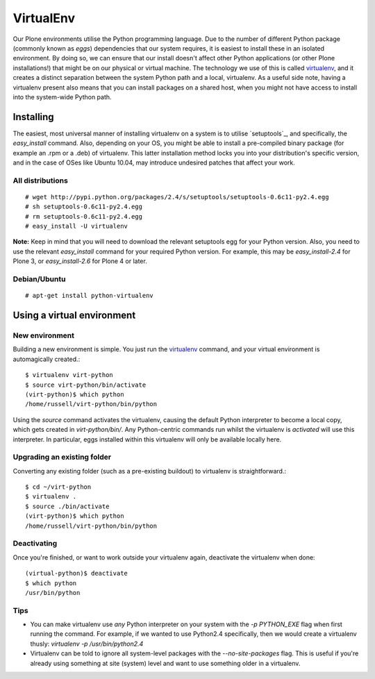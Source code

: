 VirtualEnv
==========

Our Plone environments utilise the Python programming language.  Due to the number of different Python package (commonly known as `eggs`) dependencies that our system requires, it is easiest to install these in an isolated environment.  By doing so, we can ensure that our install doesn't affect other Python applications (or other Plone installations!) that might be on our physical or virtual machine.  The technology we use of this is called `virtualenv`_, and it creates a distinct separation between the system Python path and a local, virtualenv.  As a useful side note, having a virtualenv present also means that you can install packages on a shared host, when you might not have access to install into the system-wide Python path.

Installing
----------

The easiest, most universal manner of installing virtualenv on a system is to utilise `setuptools`_, and specifically, the `easy_install` command.  Also, depending on your OS, you might be able to install a pre-compiled binary package (for example an .rpm or a .deb) of virtualenv.  This latter installation method locks you into your distribution's specific version, and in the case of OSes like Ubuntu 10.04, may introduce undesired patches that affect your work.

All distributions
~~~~~~~~~~~~~~~~~

::

   # wget http://pypi.python.org/packages/2.4/s/setuptools/setuptools-0.6c11-py2.4.egg
   # sh setuptools-0.6c11-py2.4.egg
   # rm setuptools-0.6c11-py2.4.egg
   # easy_install -U virtualenv

**Note:** Keep in mind that you will need to download the relevant setuptools egg for your Python version.  Also, you need to use the relevant *easy_install* command for your required Python version.  For example, this may be *easy_install-2.4* for Plone 3, or *easy_install-2.6* for Plone 4 or later. 

Debian/Ubuntu
~~~~~~~~~~~~~

::

   # apt-get install python-virtualenv

Using a virtual environment
---------------------------

New environment
~~~~~~~~~~~~~~~

Building a new environment is simple.  You just run the `virtualenv`_ command, and your virtual environment is automagically created.::

   $ virtualenv virt-python
   $ source virt-python/bin/activate
   (virt-python)$ which python
   /home/russell/virt-python/bin/python

Using the `source` command activates the virtualenv, causing the default Python interpreter to become a local copy, which gets created in `virt-python/bin/`.  Any Python-centric commands run whilst the virtualenv is *activated* will use this interpreter. In particular, eggs installed within this virtualenv will only be available locally here.

Upgrading an existing folder
~~~~~~~~~~~~~~~~~~~~~~~~~~~~

Converting any existing folder (such as a pre-existing buildout) to virtualenv is straightforward.::

   $ cd ~/virt-python
   $ virtualenv . 
   $ source ./bin/activate
   (virt-python)$ which python
   /home/russell/virt-python/bin/python

Deactivating
~~~~~~~~~~~~

Once you're finished, or want to work outside your virtualenv again, deactivate the virtualenv when done::

   (virtual-python)$ deactivate
   $ which python
   /usr/bin/python 

Tips
~~~~

* You can make virtualenv use *any* Python interpreter on your system with the `-p PYTHON_EXE` flag when first running the command.  For example, if we wanted to use Python2.4 specifically, then we would create a virtualenv thusly: `virtualenv -p /usr/bin/python2.4`
* Virtualenv can be told to ignore all system-level packages with the `--no-site-packages` flag.  This is useful if you're already using something at site (system) level and want to use something older in a virtualenv.

.. seealso::

   `Virtualenv <http://pypi.python.org/pypi/virtualenv>`_
      The Virtualenv homepage
   `Setuptools <http://pypi.python.org/pypi/setuptools>`_
      The setuptools homepage


